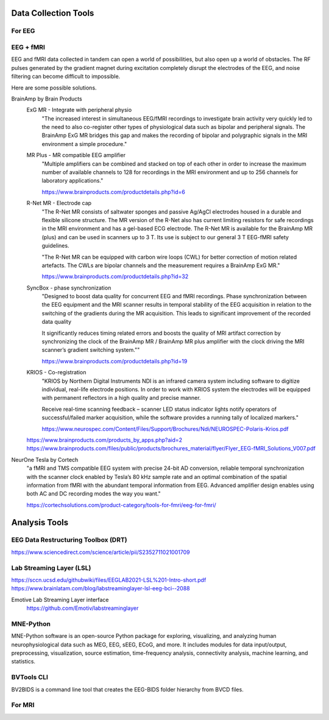 =========================
Data Collection Tools 
=========================

For EEG
--------
EEG + fMRI 
------------
EEG and fMRI data collected in tandem can open a world of 
possibilities, but also open up a world of obstacles. The 
RF pulses generated by the gradient magnet during excitation 
completely disrupt the electrodes of the EEG, and noise 
filtering can become difficult to impossible.

Here are some possible solutions. 

BrainAmp by Brain Products
    ExG MR - Integrate with peripheral physio
        "The increased interest in simultaneous EEG/fMRI recordings 
        to investigate brain activity very quickly led to the need 
        to also co-register other types of physiological data such 
        as bipolar and peripheral signals. The BrainAmp ExG MR 
        bridges this gap and makes the recording of bipolar and 
        polygraphic signals in the MRI environment a simple procedure."

    MR Plus - MR compatible EEG amplifier
        "Multiple amplifiers can be combined and stacked on top 
        of each other in order to increase the maximum number of 
        available channels to 128 for recordings in the MRI 
        environment and up to 256 channels for laboratory 
        applications."
    
        https://www.brainproducts.com/productdetails.php?id=6
    
    R-Net MR - Electrode cap
        "The R-Net MR consists of saltwater sponges and passive 
        Ag/AgCl electrodes housed in a durable and flexible 
        silicone structure. The MR version of the R-Net also has 
        current limiting resistors for safe recordings in the MRI 
        environment and has a gel-based ECG electrode. The R-Net 
        MR is available for the BrainAmp MR (plus) and can be 
        used in scanners up to 3 T. Its use is subject to our 
        general 3 T EEG-fMRI safety guidelines.

        "The R-Net MR can be equipped with carbon wire loops 
        (CWL) for better correction of motion related artefacts. 
        The CWLs are bipolar channels and the measurement 
        requires a BrainAmp ExG MR."

        https://www.brainproducts.com/productdetails.php?id=32


    SyncBox - phase synchronization
        "Designed to boost data quality for concurrent EEG and fMRI 
        recordings.
        Phase synchronization between the EEG equipment and the MRI 
        scanner results in temporal stability of the EEG acquisition 
        in relation to the switching of the gradients during the MR 
        acquisition. This leads to significant improvement of the 
        recorded data quality

        It significantly reduces timing related errors and boosts the 
        quality of MRI artifact correction by synchronizing the clock 
        of the BrainAmp MR / BrainAmp MR plus amplifier with the clock 
        driving the MRI scanner’s gradient switching system.""

        https://www.brainproducts.com/productdetails.php?id=19

    KRIOS - Co-registration 
        "KRIOS by Northern Digital Instruments NDI is an infrared 
        camera system including software to digitize individual, 
        real-life electrode positions. In order to work with 
        KRIOS system the electrodes will be equipped with 
        permanent reflectors in a high quality and precise manner.

        Receive real-time scanning feedback – scanner LED status 
        indicator lights notify operators of successful/failed 
        marker acquisition, while the software provides a running 
        tally of localized markers."

        https://www.neurospec.com/Content/Files/Support/Brochures/Ndi/NEUROSPEC-Polaris-Krios.pdf

    https://www.brainproducts.com/products_by_apps.php?aid=2
    https://www.brainproducts.com/files/public/products/brochures_material/flyer/Flyer_EEG-fMRI_Solutions_V007.pdf

NeurOne Tesla by Cortech
    "a fMRI and TMS compatible EEG system with precise 24-bit AD 
    conversion, reliable temporal synchronization with the 
    scanner clock enabled by Tesla’s 80 kHz sample rate and 
    an optimal combination of the spatial information from 
    fMRI with the abundant temporal information from EEG. 
    Advanced amplifier design enables using both AC and DC 
    recording modes the way you want."

    https://cortechsolutions.com/product-category/tools-for-fmri/eeg-for-fmri/

===============================
Analysis Tools
===============================

EEG Data Restructuring Toolbox (DRT)
--------------------------------------
https://www.sciencedirect.com/science/article/pii/S2352711021001709

Lab Streaming Layer (LSL)
--------------------------

https://sccn.ucsd.edu/githubwiki/files/EEGLAB2021-LSL%201-Intro-short.pdf
https://www.brainlatam.com/blog/labstreaminglayer-lsl-eeg-bci--2088 


Emotive Lab Streaming Layer interface   
    https://github.com/Emotiv/labstreaminglayer

MNE-Python
------------
MNE-Python software is an open-source Python package for 
exploring, visualizing, and analyzing human neurophysiological 
data such as MEG, EEG, sEEG, ECoG, and more. It includes 
modules for data input/output, preprocessing, visualization, 
source estimation, time-frequency analysis, connectivity 
analysis, machine learning, and statistics.

BVTools CLI 
-----------
BV2BIDS is a command line tool that creates the EEG-BIDS 
folder hierarchy from BVCD files.


For MRI 
--------

